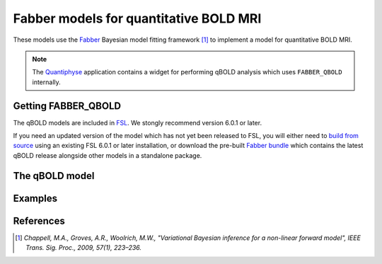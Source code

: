 Fabber models for quantitative BOLD MRI
=======================================

These models use the Fabber_
Bayesian model fitting framework [1]_ to implement a model
for quantitative BOLD MRI.

.. note::
    The Quantiphyse_ application contains a widget for performing
    qBOLD analysis which uses ``FABBER_QBOLD`` internally.
    
Getting FABBER_QBOLD
--------------------

The qBOLD models are included in FSL_. We
stongly recommend version 6.0.1 or later.

If you need an updated version of the model which has not yet been released to
FSL, you will either need to 
`build from source <https://fabber-core.readthedocs.io/en/latest/building.html#building-new-or-updated-model-libraries>`_ 
using an existing FSL 6.0.1 or later installation, or download 
the pre-built `Fabber bundle <https://fabber-core.readthedocs.io/en/latest/getting.html#standalone-fabber-distribution>`_ 
which contains the latest qBOLD release alongside other models in a standalone package.

The qBOLD model
---------------

Examples
--------

References
----------

.. [1] *Chappell, M.A., Groves, A.R., Woolrich, M.W., "Variational Bayesian
   inference for a non-linear forward model", IEEE Trans. Sig. Proc., 2009,
   57(1), 223–236.*

.. _Fabber: https://fabber-core.readthedocs.io/

.. _FSL: https://fsl.fmrib.ox.ac.uk/fsl/

.. _Quantiphyse: https://quantiphyse.readthedocs.io/
